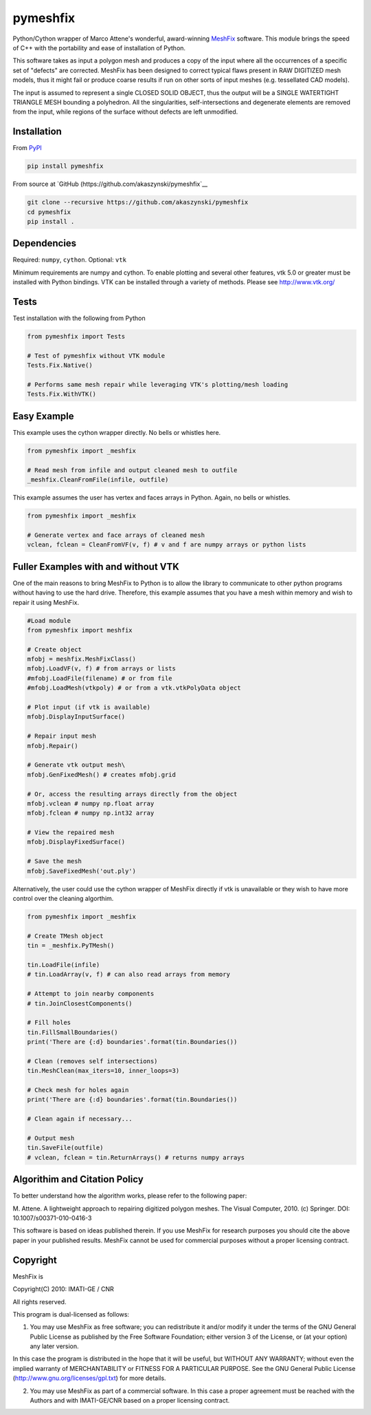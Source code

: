 pymeshfix
=========

Python/Cython wrapper of Marco Attene's wonderful, award-winning
`MeshFix <https://github.com/MarcoAttene/MeshFix-V2.0>`__ software. This
module brings the speed of C++ with the portability and ease of
installation of Python.

This software takes as input a polygon mesh and produces a copy of the
input where all the occurrences of a specific set of "defects" are
corrected. MeshFix has been designed to correct typical flaws present in
RAW DIGITIZED mesh models, thus it might fail or produce coarse results
if run on other sorts of input meshes (e.g. tessellated CAD models).

The input is assumed to represent a single CLOSED SOLID OBJECT, thus the
output will be a SINGLE WATERTIGHT TRIANGLE MESH bounding a polyhedron.
All the singularities, self-intersections and degenerate elements are
removed from the input, while regions of the surface without defects are
left unmodified.

Installation
------------

From `PyPI <https://pypi.python.org/pypi/pymeshfix>`__

.. code:: bash

    pip install pymeshfix

From source at `GitHub (https://github.com/akaszynski/pymeshfix`__

.. code:: bash

    git clone --recursive https://github.com/akaszynski/pymeshfix
    cd pymeshfix
    pip install .

Dependencies
------------

Required: ``numpy``, ``cython``. Optional: ``vtk``

Minimum requirements are numpy and cython. To enable plotting and
several other features, vtk 5.0 or greater must be installed with Python
bindings. VTK can be installed through a variety of methods. Please see
http://www.vtk.org/

Tests
-----

Test installation with the following from Python

.. code:: python

    from pymeshfix import Tests

    # Test of pymeshfix without VTK module
    Tests.Fix.Native()

    # Performs same mesh repair while leveraging VTK's plotting/mesh loading
    Tests.Fix.WithVTK()

Easy Example
------------

This example uses the cython wrapper directly. No bells or whistles
here.

.. code:: python

    from pymeshfix import _meshfix

    # Read mesh from infile and output cleaned mesh to outfile
    _meshfix.CleanFromFile(infile, outfile)

This example assumes the user has vertex and faces arrays in Python.
Again, no bells or whistles.

.. code:: python

    from pymeshfix import _meshfix

    # Generate vertex and face arrays of cleaned mesh
    vclean, fclean = CleanFromVF(v, f) # v and f are numpy arrays or python lists

Fuller Examples with and without VTK
------------------------------------

One of the main reasons to bring MeshFix to Python is to allow the
library to communicate to other python programs without having to use
the hard drive. Therefore, this example assumes that you have a mesh
within memory and wish to repair it using MeshFix.

.. code:: python

    #Load module
    from pymeshfix import meshfix

    # Create object
    mfobj = meshfix.MeshFixClass()
    mfobj.LoadVF(v, f) # from arrays or lists
    #mfobj.LoadFile(filename) # or from file
    #mfobj.LoadMesh(vtkpoly) # or from a vtk.vtkPolyData object

    # Plot input (if vtk is available)
    mfobj.DisplayInputSurface()

    # Repair input mesh
    mfobj.Repair()

    # Generate vtk output mesh\
    mfobj.GenFixedMesh() # creates mfobj.grid

    # Or, access the resulting arrays directly from the object
    mfobj.vclean # numpy np.float array
    mfobj.fclean # numpy np.int32 array

    # View the repaired mesh
    mfobj.DisplayFixedSurface()

    # Save the mesh
    mfobj.SaveFixedMesh('out.ply')

Alternatively, the user could use the cython wrapper of MeshFix directly
if vtk is unavailable or they wish to have more control over the
cleaning algorthim.

.. code:: python

    from pymeshfix import _meshfix

    # Create TMesh object
    tin = _meshfix.PyTMesh()

    tin.LoadFile(infile)
    # tin.LoadArray(v, f) # can also read arrays from memory

    # Attempt to join nearby components
    # tin.JoinClosestComponents()

    # Fill holes
    tin.FillSmallBoundaries()
    print('There are {:d} boundaries'.format(tin.Boundaries())

    # Clean (removes self intersections)
    tin.MeshClean(max_iters=10, inner_loops=3)

    # Check mesh for holes again
    print('There are {:d} boundaries'.format(tin.Boundaries())

    # Clean again if necessary...

    # Output mesh
    tin.SaveFile(outfile)
    # vclean, fclean = tin.ReturnArrays() # returns numpy arrays

Algorithim and Citation Policy
------------------------------

To better understand how the algorithm works, please refer to the
following paper:

M. Attene. A lightweight approach to repairing digitized polygon meshes.
The Visual Computer, 2010. (c) Springer. DOI: 10.1007/s00371-010-0416-3

This software is based on ideas published therein. If you use MeshFix
for research purposes you should cite the above paper in your published
results. MeshFix cannot be used for commercial purposes without a proper
licensing contract.

Copyright
---------

MeshFix is

Copyright(C) 2010: IMATI-GE / CNR

All rights reserved.

This program is dual-licensed as follows:

(1) You may use MeshFix as free software; you can redistribute it and/or
    modify it under the terms of the GNU General Public License as
    published by the Free Software Foundation; either version 3 of the
    License, or (at your option) any later version.

In this case the program is distributed in the hope that it will be
useful, but WITHOUT ANY WARRANTY; without even the implied warranty of
MERCHANTABILITY or FITNESS FOR A PARTICULAR PURPOSE. See the GNU General
Public License (http://www.gnu.org/licenses/gpl.txt) for more details.

(2) You may use MeshFix as part of a commercial software. In this case a
    proper agreement must be reached with the Authors and with
    IMATI-GE/CNR based on a proper licensing contract.

